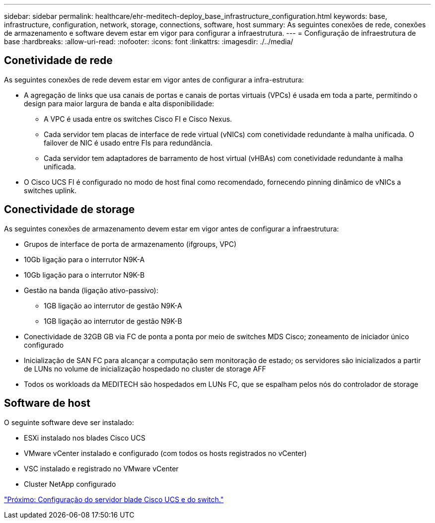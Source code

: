 ---
sidebar: sidebar 
permalink: healthcare/ehr-meditech-deploy_base_infrastructure_configuration.html 
keywords: base, infrastructure, configuration, network, storage, connections, software, host 
summary: As seguintes conexões de rede, conexões de armazenamento e software devem estar em vigor para configurar a infraestrutura. 
---
= Configuração de infraestrutura de base
:hardbreaks:
:allow-uri-read: 
:nofooter: 
:icons: font
:linkattrs: 
:imagesdir: ./../media/




== Conetividade de rede

As seguintes conexões de rede devem estar em vigor antes de configurar a infra-estrutura:

* A agregação de links que usa canais de portas e canais de portas virtuais (VPCs) é usada em toda a parte, permitindo o design para maior largura de banda e alta disponibilidade:
+
** A VPC é usada entre os switches Cisco FI e Cisco Nexus.
** Cada servidor tem placas de interface de rede virtual (vNICs) com conetividade redundante à malha unificada. O failover de NIC é usado entre FIs para redundância.
** Cada servidor tem adaptadores de barramento de host virtual (vHBAs) com conetividade redundante à malha unificada.


* O Cisco UCS FI é configurado no modo de host final como recomendado, fornecendo pinning dinâmico de vNICs a switches uplink.




== Conectividade de storage

As seguintes conexões de armazenamento devem estar em vigor antes de configurar a infraestrutura:

* Grupos de interface de porta de armazenamento (ifgroups, VPC)
* 10Gb ligação para o interrutor N9K-A
* 10Gb ligação para o interrutor N9K-B
* Gestão na banda (ligação ativo-passivo):
+
** 1GB ligação ao interrutor de gestão N9K-A
** 1GB ligação ao interrutor de gestão N9K-B


* Conectividade de 32GB GB via FC de ponta a ponta por meio de switches MDS Cisco; zoneamento de iniciador único configurado
* Inicialização de SAN FC para alcançar a computação sem monitoração de estado; os servidores são inicializados a partir de LUNs no volume de inicialização hospedado no cluster de storage AFF
* Todos os workloads da MEDITECH são hospedados em LUNs FC, que se espalham pelos nós do controlador de storage




== Software de host

O seguinte software deve ser instalado:

* ESXi instalado nos blades Cisco UCS
* VMware vCenter instalado e configurado (com todos os hosts registrados no vCenter)
* VSC instalado e registrado no VMware vCenter
* Cluster NetApp configurado


link:ehr-meditech-deploy_cisco_ucs_blade_server_and_switch_configuration.html["Próximo: Configuração do servidor blade Cisco UCS e do switch."]
